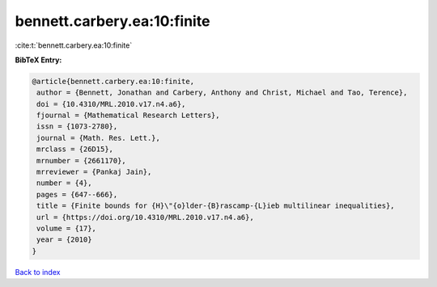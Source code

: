 bennett.carbery.ea:10:finite
============================

:cite:t:`bennett.carbery.ea:10:finite`

**BibTeX Entry:**

.. code-block:: bibtex

   @article{bennett.carbery.ea:10:finite,
    author = {Bennett, Jonathan and Carbery, Anthony and Christ, Michael and Tao, Terence},
    doi = {10.4310/MRL.2010.v17.n4.a6},
    fjournal = {Mathematical Research Letters},
    issn = {1073-2780},
    journal = {Math. Res. Lett.},
    mrclass = {26D15},
    mrnumber = {2661170},
    mrreviewer = {Pankaj Jain},
    number = {4},
    pages = {647--666},
    title = {Finite bounds for {H}\"{o}lder-{B}rascamp-{L}ieb multilinear inequalities},
    url = {https://doi.org/10.4310/MRL.2010.v17.n4.a6},
    volume = {17},
    year = {2010}
   }

`Back to index <../By-Cite-Keys.rst>`_
